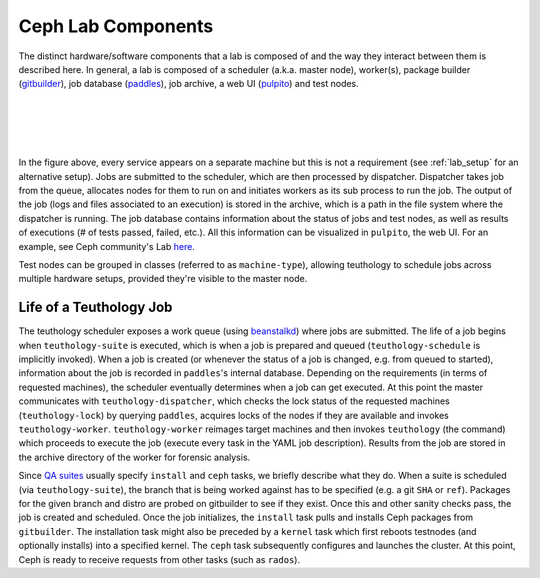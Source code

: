 ===================
Ceph Lab Components
===================

The distinct hardware/software components that a lab is composed of and the way
they interact between them is described here. In general, a lab is composed of
a scheduler (a.k.a. master node), worker(s), package builder
(`gitbuilder <http://ceph.com/gitbuilder.cgi>`__), job database (`paddles
<https://github.com/ceph/paddles>`__), job archive, a web UI (`pulpito
<https://github.com/ceph/pulpito>`__) and test nodes.

|
|

.. image:: cephlab.png
    :align: center
    :alt: Components of a Ceph Lab.

|
|

In the figure above, every service appears on a separate machine but this is
not a requirement (see :ref:`lab_setup` for an alternative setup). Jobs are
submitted to the scheduler, which are then processed by dispatcher. Dispatcher
takes job from the queue, allocates nodes for them to run on and initiates
workers as its sub process to run the job. The output of the job (logs and
files associated to an execution) is stored in the archive, which is a path
in the file system where the dispatcher is running. The job database
contains information about the status of jobs and test nodes, as well as
results of executions (# of tests passed, failed, etc.). All this information
can be visualized in ``pulpito``, the web UI. For an example, see Ceph
community's Lab `here <http://pulpito.ceph.com>`__.

Test nodes can be grouped in classes (referred to as ``machine-type``),
allowing teuthology to schedule jobs across multiple hardware setups,
provided they're visible to the master node.

Life of a Teuthology Job
========================

The teuthology scheduler exposes a work queue (using `beanstalkd
<https://kr.github.io/beanstalkd/>`__) where jobs are submitted. The life of a
job begins when ``teuthology-suite`` is executed, which is when a job is
prepared and queued (``teuthology-schedule`` is implicitly invoked). When a job
is created (or whenever the status of a job is changed, e.g. from queued to
started), information about the job is recorded in ``paddles``'s internal
database. Depending on the requirements (in terms of requested machines), the
scheduler eventually determines when a job can get executed. At this point the
master communicates with ``teuthology-dispatcher``, which checks the lock
status of the requested machines (``teuthology-lock``) by querying ``paddles``,
acquires locks of the nodes if they are available and invokes ``teuthology-worker``.
``teuthology-worker`` reimages target machines and then invokes ``teuthology``
(the command) which proceeds to execute the job (execute every task in the
YAML job description). Results from the job are stored in the archive directory
of the worker for forensic analysis.

Since `QA suites <https://github.com/ceph/ceph-qa-suite>`__ usually
specify ``install`` and ``ceph`` tasks, we briefly describe what they do. When
a suite is scheduled (via ``teuthology-suite``), the branch that is being
worked against has to be specified (e.g. a git ``SHA`` or ``ref``). Packages
for the given branch and distro are probed on gitbuilder to see if they exist.
Once this and other sanity checks pass, the job is created and scheduled. Once
the job initializes, the ``install`` task pulls and installs Ceph packages from
``gitbuilder``. The installation task might also be preceded by a ``kernel``
task which first reboots testnodes (and optionally installs) into a specified
kernel. The ``ceph`` task subsequently configures and launches the cluster. At
this point, Ceph is ready to receive requests from other tasks (such as
``rados``).
